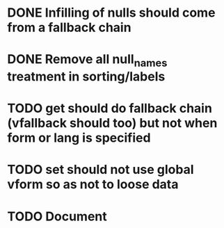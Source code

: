 * DONE Infilling of nulls should come from a fallback chain
* DONE Remove all null_names treatment in sorting/labels
* TODO get should do fallback chain (vfallback should too) but not when form or lang is specified
* TODO set should not use global vform so as not to loose data
* TODO Document \DeclareVariantFallbacks

